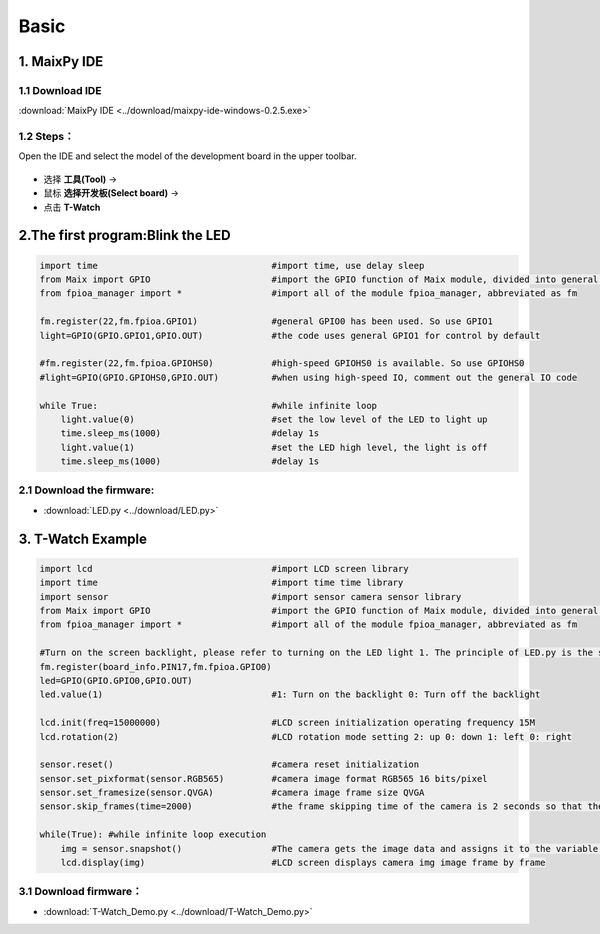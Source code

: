 ******************
Basic
******************

1. MaixPy IDE
==================

.. figure:: ../_static/zza.png
   :scale: 90
   :align: center

1.1 Download IDE
~~~~~~~~~~~~~~~~~~~~~
:download:`MaixPy IDE <../download/maixpy-ide-windows-0.2.5.exe>`

1.2 Steps：
~~~~~~~~~~~~~~~~~
Open the IDE and select the model of the development board in the upper toolbar.

.. figure:: ../_static/ide.jpg
   :scale: 100
   :align: center

* 选择 **工具(Tool)** -> 
* 鼠标 **选择开发板(Select board)** -> 
* 点击 **T-Watch**

2.The first program:Blink the LED
=====================================

.. code-block:: python

    import time                                 #import time, use delay sleep
    from Maix import GPIO                       #import the GPIO function of Maix module, divided into general and high-speed
    from fpioa_manager import *                 #import all of the module fpioa_manager, abbreviated as fm

    fm.register(22,fm.fpioa.GPIO1)              #general GPIO0 has been used. So use GPIO1
    light=GPIO(GPIO.GPIO1,GPIO.OUT)             #the code uses general GPIO1 for control by default

    #fm.register(22,fm.fpioa.GPIOHS0)           #high-speed GPIOHS0 is available. So use GPIOHS0
    #light=GPIO(GPIO.GPIOHS0,GPIO.OUT)          #when using high-speed IO, comment out the general IO code

    while True:                                 #while infinite loop
        light.value(0)                          #set the low level of the LED to light up
        time.sleep_ms(1000)                     #delay 1s
        light.value(1)                          #set the LED high level, the light is off
        time.sleep_ms(1000)                     #delay 1s
   
2.1 Download the firmware:
~~~~~~~~~~~~~~~~~~~~~~~~~~~~
* :download:`LED.py <../download/LED.py>`

3. T-Watch Example
=====================
.. code-block:: python

    import lcd                                  #import LCD screen library
    import time                                 #import time time library
    import sensor                               #import sensor camera sensor library
    from Maix import GPIO                       #import the GPIO function of Maix module, divided into general and high-speed
    from fpioa_manager import *                 #import all of the module fpioa_manager, abbreviated as fm

    #Turn on the screen backlight, please refer to turning on the LED light 1. The principle of LED.py is the same
    fm.register(board_info.PIN17,fm.fpioa.GPIO0)
    led=GPIO(GPIO.GPIO0,GPIO.OUT)
    led.value(1)                                #1: Turn on the backlight 0: Turn off the backlight

    lcd.init(freq=15000000)                     #LCD screen initialization operating frequency 15M
    lcd.rotation(2)                             #LCD rotation mode setting 2: up 0: down 1: left 0: right

    sensor.reset()                              #camera reset initialization
    sensor.set_pixformat(sensor.RGB565)         #camera image format RGB565 16 bits/pixel
    sensor.set_framesize(sensor.QVGA)           #camera image frame size QVGA
    sensor.skip_frames(time=2000)               #the frame skipping time of the camera is 2 seconds so that the image is transmitted to the screen stably

    while(True): #while infinite loop execution
        img = sensor.snapshot()                 #The camera gets the image data and assigns it to the variable img(image)
        lcd.display(img)                        #LCD screen displays camera img image frame by frame

3.1 Download firmware：
~~~~~~~~~~~~~~~~~~~~~~~

* :download:`T-Watch_Demo.py <../download/T-Watch_Demo.py>`

